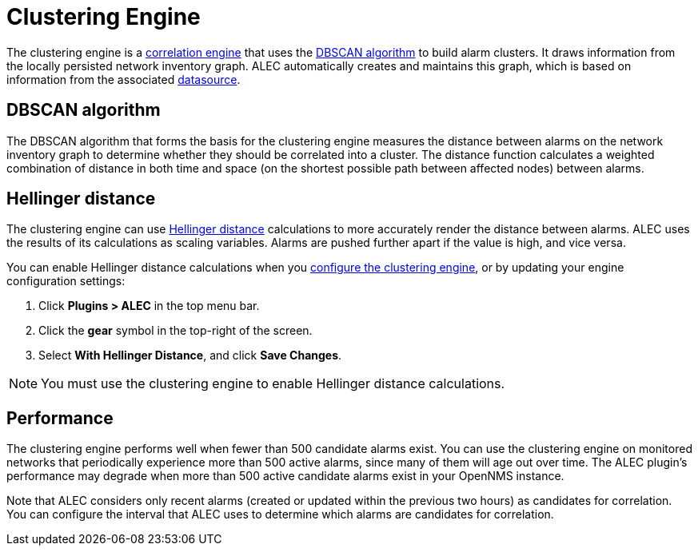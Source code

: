 
= Clustering Engine

The clustering engine is a xref:engines/introduction.adoc[correlation engine] that uses the https://en.wikipedia.org/wiki/DBSCAN[DBSCAN algorithm] to build alarm clusters.
It draws information from the locally persisted network inventory graph.
ALEC automatically creates and maintains this graph, which is based on information from the associated xref:datasources/overview.adoc[datasource].

== DBSCAN algorithm

The DBSCAN algorithm that forms the basis for the clustering engine measures the distance between alarms on the network inventory graph to determine whether they should be correlated into a cluster.
The distance function calculates a weighted combination of distance in both time and space (on the shortest possible path between affected nodes) between alarms.

== Hellinger distance

The clustering engine can use https://en.wikipedia.org/wiki/Hellinger_distance[Hellinger distance] calculations to more accurately render the distance between alarms.
ALEC uses the results of its calculations as scaling variables.
Alarms are pushed further apart if the value is high, and vice versa.

You can enable Hellinger distance calculations when you xref:quick-start:engine-config.adoc#clustering-engine-config[configure the clustering engine], or by updating your engine configuration settings:

. Click *Plugins > ALEC* in the top menu bar.
. Click the *gear* symbol in the top-right of the screen.
. Select *With Hellinger Distance*, and click *Save Changes*.

NOTE: You must use the clustering engine to enable Hellinger distance calculations.

== Performance

The clustering engine performs well when fewer than 500 candidate alarms exist.
You can use the clustering engine on monitored networks that periodically experience more than 500 active alarms, since many of them will age out over time.
The ALEC plugin's performance may degrade when more than 500 active candidate alarms exist in your OpenNMS instance.

Note that ALEC considers only recent alarms (created or updated within the previous two hours) as candidates for correlation.
You can configure the interval that ALEC uses to determine which alarms are candidates for correlation.
